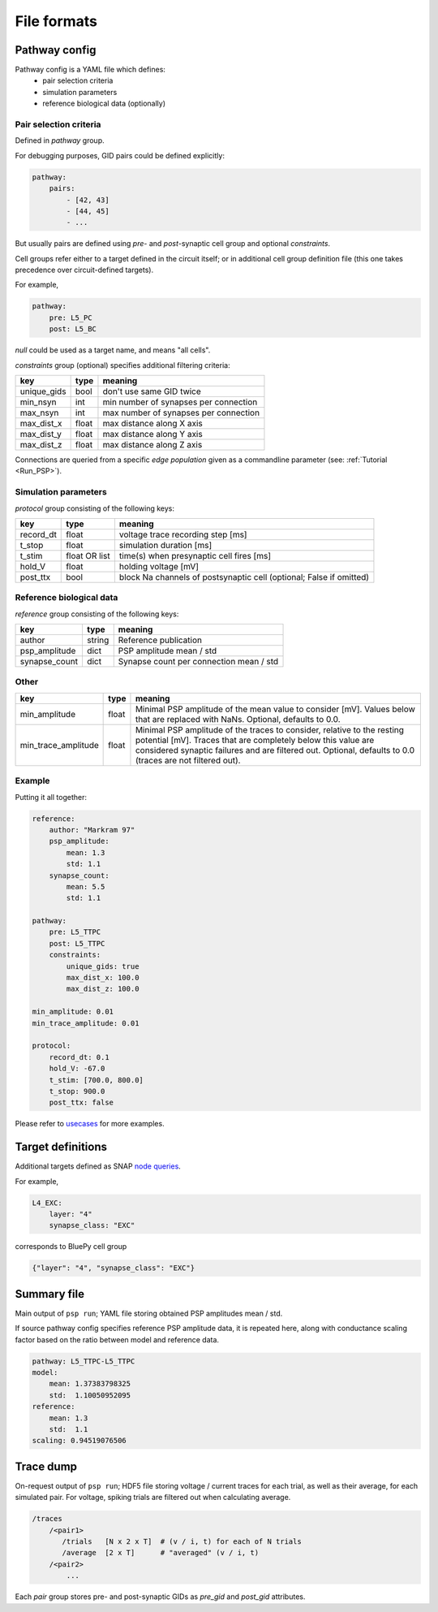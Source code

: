 File formats
============

.. _pathway-config:

Pathway config
--------------

Pathway config is a YAML file which defines:
    - pair selection criteria
    - simulation parameters
    - reference biological data (optionally)


Pair selection criteria
~~~~~~~~~~~~~~~~~~~~~~~

Defined in `pathway` group.

For debugging purposes, GID pairs could be defined explicitly:

.. code-block:: yaml

    pathway:
        pairs:
            - [42, 43]
            - [44, 45]
            - ...

But usually pairs are defined using `pre`- and `post`-synaptic cell group and optional `constraints`.

Cell groups refer either to a target defined in the circuit itself; or in additional cell group definition file (this one takes precedence over circuit-defined targets).

For example,

.. code-block:: yaml

    pathway:
        pre: L5_PC
        post: L5_BC

`null` could be used as a target name, and means "all cells".

`constraints` group (optional) specifies additional filtering criteria:

+-------------+-------+---------------------------------------+
| key         | type  | meaning                               |
+=============+=======+=======================================+
| unique_gids | bool  | don't use same GID twice              |
+-------------+-------+---------------------------------------+
| min_nsyn    | int   | min number of synapses per connection |
+-------------+-------+---------------------------------------+
| max_nsyn    | int   | max number of synapses per connection |
+-------------+-------+---------------------------------------+
| max_dist_x  | float | max distance along X axis             |
+-------------+-------+---------------------------------------+
| max_dist_y  | float | max distance along Y axis             |
+-------------+-------+---------------------------------------+
| max_dist_z  | float | max distance along Z axis             |
+-------------+-------+---------------------------------------+

Connections are queried from a specific `edge population` given as a commandline parameter (see: :ref:`Tutorial <Run_PSP>`).

Simulation parameters
~~~~~~~~~~~~~~~~~~~~~

`protocol` group consisting of the following keys:

+-----------+----------+-------------------------------------------+
| key       | type     | meaning                                   |
+===========+==========+===========================================+
| record_dt | float    | voltage trace recording step [ms]         |
+-----------+----------+-------------------------------------------+
| t_stop    | float    | simulation duration [ms]                  |
+-----------+----------+-------------------------------------------+
| t_stim    | float    | time(s) when presynaptic cell fires [ms]  |
|           | OR list  |                                           |
+-----------+----------+-------------------------------------------+
| hold_V    | float    | holding voltage [mV]                      |
+-----------+----------+-------------------------------------------+
| post_ttx  | bool     | block Na channels of postsynaptic cell    |
|           |          | (optional; False if omitted)              |
+-----------+----------+-------------------------------------------+

Reference biological data
~~~~~~~~~~~~~~~~~~~~~~~~~

`reference` group consisting of the following keys:

+---------------+--------+-----------------------------------------+
| key           | type   | meaning                                 |
+===============+========+=========================================+
| author        | string | Reference publication                   |
+---------------+--------+-----------------------------------------+
| psp_amplitude | dict   | PSP amplitude mean / std                |
+---------------+--------+-----------------------------------------+
| synapse_count | dict   | Synapse count per connection mean / std |
+---------------+--------+-----------------------------------------+

Other
~~~~~

+---------------------+--------+------------------------------------------------------------+
| key                 | type   | meaning                                                    |
+=====================+========+============================================================+
| min_amplitude       | float  | Minimal PSP amplitude of the mean value to consider [mV].  |
|                     |        | Values below that are replaced with NaNs.                  |
|                     |        | Optional, defaults to 0.0.                                 |
+---------------------+--------+------------------------------------------------------------+
| min_trace_amplitude | float  | Minimal PSP amplitude of the traces to consider, relative  |
|                     |        | to the resting potential [mV].                             |
|                     |        | Traces that are completely below this value are considered |
|                     |        | synaptic failures and are filtered out.                    |
|                     |        | Optional, defaults to 0.0 (traces are not filtered out).   |
+---------------------+--------+------------------------------------------------------------+

Example
~~~~~~~

Putting it all together:

.. code-block:: console

    reference:
        author: "Markram 97"
        psp_amplitude:
            mean: 1.3
            std: 1.1
        synapse_count:
            mean: 5.5
            std: 1.1

    pathway:
        pre: L5_TTPC
        post: L5_TTPC
        constraints:
            unique_gids: true
            max_dist_x: 100.0
            max_dist_z: 100.0

    min_amplitude: 0.01
    min_trace_amplitude: 0.01

    protocol:
        record_dt: 0.1
        hold_V: -67.0
        t_stim: [700.0, 800.0]
        t_stop: 900.0
        post_ttx: false

Please refer to `usecases <https://github.com/BlueBrain/psp-validation/tree/main/usecases>`__ for more examples.


.. _target-definitions:

Target definitions
------------------

Additional targets defined as SNAP `node queries <https://github.com/BlueBrain/snap/blob/master/doc/source/notebooks/09_node_queries.ipynb>`__.

For example,

.. code-block:: console

    L4_EXC:
        layer: "4"
        synapse_class: "EXC"

corresponds to BluePy cell group

.. code-block:: python

    {"layer": "4", "synapse_class": "EXC"}


.. _summary-file:

Summary file
------------

Main output of ``psp run``; YAML file storing obtained PSP amplitudes mean / std.

If source pathway config specifies reference PSP amplitude data, it is repeated here, along with conductance scaling factor based on the ratio between model and reference data.

.. code-block:: yaml

    pathway: L5_TTPC-L5_TTPC
    model:
        mean: 1.37383798325
        std:  1.10050952095
    reference:
        mean: 1.3
        std:  1.1
    scaling: 0.94519076506

.. _trace-dump:

Trace dump
----------

On-request output of ``psp run``; HDF5 file storing voltage / current traces for each trial, as well as their average, for each simulated pair.
For voltage, spiking trials are filtered out when calculating average.

.. code-block:: none

    /traces
        /<pair1>
           /trials   [N x 2 x T]  # (v / i, t) for each of N trials
           /average  [2 x T]      # "averaged" (v / i, t)
        /<pair2>
            ...

Each `pair` group stores pre- and post-synaptic GIDs as `pre_gid` and `post_gid` attributes.
